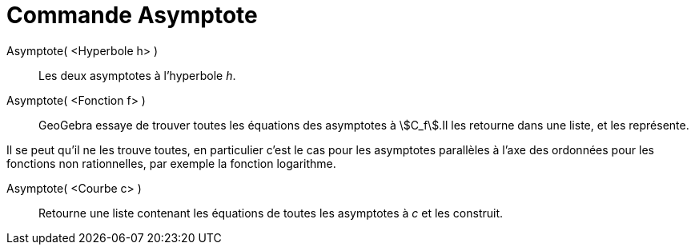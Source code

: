 = Commande Asymptote
:page-en: commands/Asymptote_Command
ifdef::env-github[:imagesdir: /fr/modules/ROOT/assets/images]

Asymptote( <Hyperbole h> )::
  Les deux asymptotes à l’hyperbole _h_.

Asymptote( <Fonction f> )::
  GeoGebra essaye de trouver toutes les équations des asymptotes à stem:[C_f].Il les retourne dans une liste, et les
  représente.

Il se peut qu'il ne les trouve toutes, en particulier c'est le cas pour les asymptotes parallèles à l'axe des ordonnées
pour les fonctions non rationnelles, par exemple la fonction logarithme.

Asymptote( <Courbe c> )::
  Retourne une liste contenant les équations de toutes les asymptotes à _c_ et les construit.
